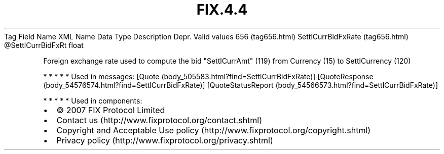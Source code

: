 .TH FIX.4.4 "" "" "Tag #656"
Tag
Field Name
XML Name
Data Type
Description
Depr.
Valid values
656 (tag656.html)
SettlCurrBidFxRate (tag656.html)
\@SettlCurrBidFxRt
float
.PP
Foreign exchange rate used to compute the bid "SettlCurrAmt" (119)
from Currency (15) to SettlCurrency (120)
.PP
   *   *   *   *   *
Used in messages:
[Quote (body_505583.html?find=SettlCurrBidFxRate)]
[QuoteResponse (body_54576574.html?find=SettlCurrBidFxRate)]
[QuoteStatusReport (body_54566573.html?find=SettlCurrBidFxRate)]
.PP
   *   *   *   *   *
Used in components:

.PD 0
.P
.PD

.PP
.PP
.IP \[bu] 2
© 2007 FIX Protocol Limited
.IP \[bu] 2
Contact us (http://www.fixprotocol.org/contact.shtml)
.IP \[bu] 2
Copyright and Acceptable Use policy (http://www.fixprotocol.org/copyright.shtml)
.IP \[bu] 2
Privacy policy (http://www.fixprotocol.org/privacy.shtml)
